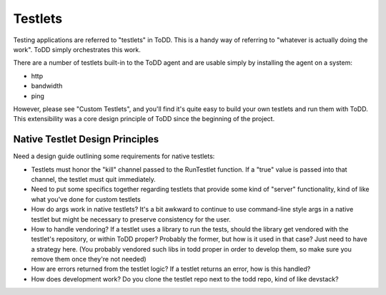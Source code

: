 Testlets
================================

Testing applications are referred to "testlets" in ToDD. This is a handy way of referring to "whatever is actually doing the work". ToDD simply orchestrates this work.

There are a number of testlets built-in to the ToDD agent and are usable simply by installing the agent on a system:

* http
* bandwidth
* ping

However, please see "Custom Testlets", and you'll find it's quite easy to build your own testlets and run them with ToDD. This extensibility was a core design principle of ToDD since the beginning of the project.


Native Testlet Design Principles
--------------------------------

Need a design guide outlining some requirements for native testlets:

* Testlets must honor the "kill" channel passed to the RunTestlet function. If a "true" value is passed into that channel, the testlet must quit immediately.

* Need to put some specifics together regarding testlets that provide some kind of "server" functionality, kind of like what you've done for custom testlets

* How do args work in native testlets? It's a bit awkward to continue to use command-line style args in a native testlet but might be necessary to preserve consistency for the user.

* How to handle vendoring? If a testlet uses a library to run the tests, should the library get vendored with the testlet's repository, or within ToDD proper? Probably the former, but how is it used in that case? Just need to have a strategy here. (You probably vendored such libs in todd proper in order to develop them, so make sure you remove them once they're not needed)

* How are errors returned from the testlet logic? If a testlet returns an error, how is this handled?

* How does development work? Do you clone the testlet repo next to the todd repo, kind of like devstack?